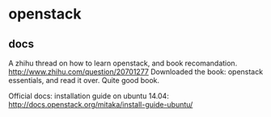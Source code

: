 * openstack
** docs
   A zhihu thread on how to learn openstack, and book recomandation.
   http://www.zhihu.com/question/20701277
   Downloaded the book: openstack essentials, and read it over. Quite good book.

   Official docs: installation guide on ubuntu 14.04:
   http://docs.openstack.org/mitaka/install-guide-ubuntu/